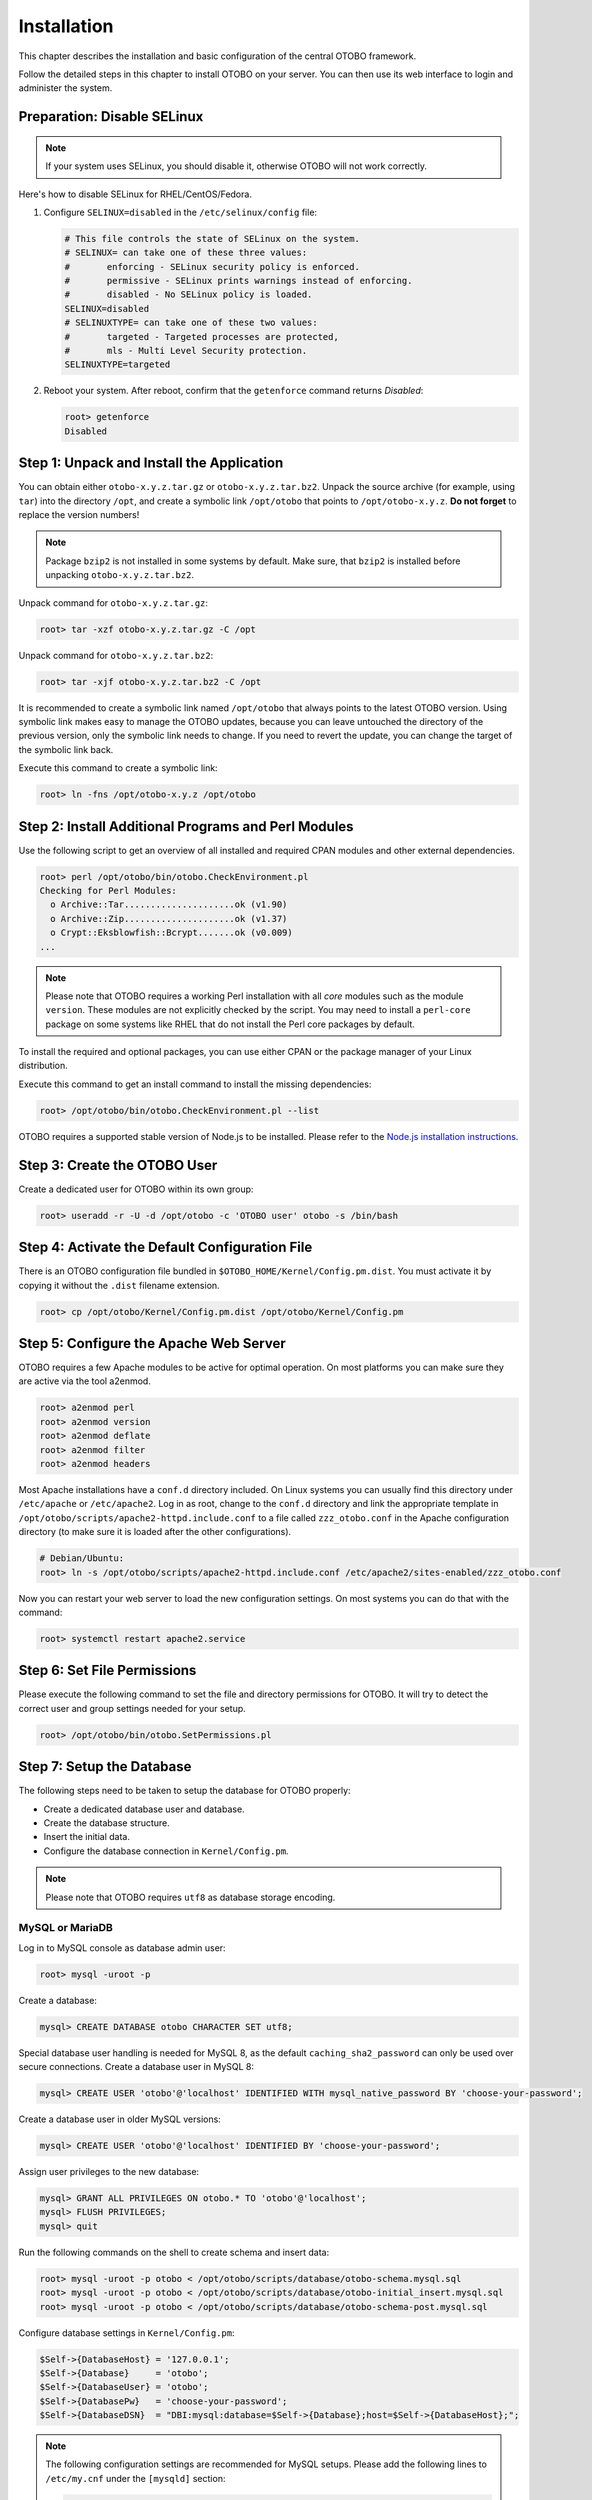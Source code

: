 Installation
============

This chapter describes the installation and basic configuration of the central OTOBO framework.

Follow the detailed steps in this chapter to install OTOBO on your server. You can then use its web interface to login and administer the system.


Preparation: Disable SELinux
----------------------------

.. note::

   If your system uses SELinux, you should disable it, otherwise OTOBO will not work correctly.

Here's how to disable SELinux for RHEL/CentOS/Fedora.

1. Configure ``SELINUX=disabled`` in the ``/etc/selinux/config`` file:

   .. code-block:: none

      # This file controls the state of SELinux on the system.
      # SELINUX= can take one of these three values:
      #       enforcing - SELinux security policy is enforced.
      #       permissive - SELinux prints warnings instead of enforcing.
      #       disabled - No SELinux policy is loaded.
      SELINUX=disabled
      # SELINUXTYPE= can take one of these two values:
      #       targeted - Targeted processes are protected,
      #       mls - Multi Level Security protection.
      SELINUXTYPE=targeted

2. Reboot your system. After reboot, confirm that the ``getenforce`` command returns *Disabled*:

   .. code-block:: bash

      root> getenforce
      Disabled


Step 1: Unpack and Install the Application
------------------------------------------

You can obtain either ``otobo-x.y.z.tar.gz`` or ``otobo-x.y.z.tar.bz2``. Unpack the source archive (for example, using ``tar``) into the directory ``/opt``, and create a symbolic link ``/opt/otobo`` that points to ``/opt/otobo-x.y.z``. **Do not forget** to replace the version numbers!

.. note::

   Package ``bzip2`` is not installed in some systems by default. Make sure, that ``bzip2`` is installed before unpacking ``otobo-x.y.z.tar.bz2``.

Unpack command for ``otobo-x.y.z.tar.gz``:

.. code-block:: bash

   root> tar -xzf otobo-x.y.z.tar.gz -C /opt

Unpack command for ``otobo-x.y.z.tar.bz2``:

.. code-block:: bash

   root> tar -xjf otobo-x.y.z.tar.bz2 -C /opt

It is recommended to create a symbolic link named ``/opt/otobo`` that always points to the latest OTOBO version. Using symbolic link makes easy to manage the OTOBO updates, because you can leave untouched the directory of the previous version, only the symbolic link needs to change. If you need to revert the update, you can change the target of the symbolic link back.

Execute this command to create a symbolic link:

.. code-block:: bash

   root> ln -fns /opt/otobo-x.y.z /opt/otobo


Step 2: Install Additional Programs and Perl Modules
----------------------------------------------------

Use the following script to get an overview of all installed and required CPAN modules and other external dependencies.

.. code-block:: none

   root> perl /opt/otobo/bin/otobo.CheckEnvironment.pl
   Checking for Perl Modules:
     o Archive::Tar.....................ok (v1.90)
     o Archive::Zip.....................ok (v1.37)
     o Crypt::Eksblowfish::Bcrypt.......ok (v0.009)
   ...

.. note::

   Please note that OTOBO requires a working Perl installation with all *core* modules such as the module ``version``. These modules are not explicitly checked by the script. You may need to install a ``perl-core`` package on some systems like RHEL that do not install the Perl core packages by default.

To install the required and optional packages, you can use either CPAN or the package manager of your Linux distribution.

Execute this command to get an install command to install the missing dependencies:

.. code-block:: bash

   root> /opt/otobo/bin/otobo.CheckEnvironment.pl --list

OTOBO requires a supported stable version of Node.js to be installed. Please refer to the `Node.js installation instructions <https://nodejs.org/en/download/package-manager/>`__.


Step 3: Create the OTOBO User
----------------------------

Create a dedicated user for OTOBO within its own group:

.. code-block:: bash

   root> useradd -r -U -d /opt/otobo -c 'OTOBO user' otobo -s /bin/bash


Step 4: Activate the Default Configuration File
-----------------------------------------------

There is an OTOBO configuration file bundled in ``$OTOBO_HOME/Kernel/Config.pm.dist``. You must activate it by copying it without the ``.dist`` filename extension.

.. code-block:: bash

   root> cp /opt/otobo/Kernel/Config.pm.dist /opt/otobo/Kernel/Config.pm


Step 5: Configure the Apache Web Server
---------------------------------------

OTOBO requires a few Apache modules to be active for optimal operation. On most platforms you can make sure they are active via the tool a2enmod.

.. code-block:: bash

   root> a2enmod perl
   root> a2enmod version
   root> a2enmod deflate
   root> a2enmod filter
   root> a2enmod headers

Most Apache installations have a ``conf.d`` directory included. On Linux systems you can usually find this directory under ``/etc/apache`` or ``/etc/apache2``. Log in as root, change to the ``conf.d`` directory and
link the appropriate template in ``/opt/otobo/scripts/apache2-httpd.include.conf`` to a file called
``zzz_otobo.conf`` in the Apache configuration directory (to make sure it is loaded after the other configurations).

.. code-block:: bash

   # Debian/Ubuntu:
   root> ln -s /opt/otobo/scripts/apache2-httpd.include.conf /etc/apache2/sites-enabled/zzz_otobo.conf

Now you can restart your web server to load the new configuration settings. On most systems you can do that with the command:

.. code-block:: bash

   root> systemctl restart apache2.service


Step 6: Set File Permissions
----------------------------

Please execute the following command to set the file and directory permissions for OTOBO. It will try to detect the correct user and group settings needed for your setup.

.. code-block:: bash

   root> /opt/otobo/bin/otobo.SetPermissions.pl


Step 7: Setup the Database
--------------------------

The following steps need to be taken to setup the database for OTOBO properly:

- Create a dedicated database user and database.
- Create the database structure.
- Insert the initial data.
- Configure the database connection in ``Kernel/Config.pm``.

.. note::

   Please note that OTOBO requires ``utf8`` as database storage encoding.

MySQL or MariaDB
~~~~~~~~~~~~~~~~

Log in to MySQL console as database admin user:

.. code-block:: bash

   root> mysql -uroot -p

Create a database:

.. code-block:: bash

   mysql> CREATE DATABASE otobo CHARACTER SET utf8;

Special database user handling is needed for MySQL 8, as the default ``caching_sha2_password`` can only be used over secure connections. Create a database user in MySQL 8:

.. code-block:: bash

   mysql> CREATE USER 'otobo'@'localhost' IDENTIFIED WITH mysql_native_password BY 'choose-your-password';

Create a database user in older MySQL versions:

.. code-block:: bash

   mysql> CREATE USER 'otobo'@'localhost' IDENTIFIED BY 'choose-your-password';

Assign user privileges to the new database:

.. code-block:: bash

   mysql> GRANT ALL PRIVILEGES ON otobo.* TO 'otobo'@'localhost';
   mysql> FLUSH PRIVILEGES;
   mysql> quit

Run the following commands on the shell to create schema and insert data:

.. code-block:: bash

   root> mysql -uroot -p otobo < /opt/otobo/scripts/database/otobo-schema.mysql.sql
   root> mysql -uroot -p otobo < /opt/otobo/scripts/database/otobo-initial_insert.mysql.sql
   root> mysql -uroot -p otobo < /opt/otobo/scripts/database/otobo-schema-post.mysql.sql

Configure database settings in ``Kernel/Config.pm``:

.. code-block:: perl

   $Self->{DatabaseHost} = '127.0.0.1';
   $Self->{Database}     = 'otobo';
   $Self->{DatabaseUser} = 'otobo';
   $Self->{DatabasePw}   = 'choose-your-password';
   $Self->{DatabaseDSN}  = "DBI:mysql:database=$Self->{Database};host=$Self->{DatabaseHost};";

.. note::

   The following configuration settings are recommended for MySQL setups. Please add the following lines to ``/etc/my.cnf`` under the ``[mysqld]`` section:

   .. code-block:: ini

      max_allowed_packet   = 64M
      query_cache_size     = 32M
      innodb_log_file_size = 256M


PostgreSQL
~~~~~~~~~~

.. note::

   We assume, that OTOBO and PostgreSQL server run on the same machine and PostgreSQL uses *Peer* authentication method. For more information see the `Client Authentication <https://www.postgresql.org/docs/current/client-authentication.html>`__ section in the PostgreSQL manual.

Switch to ``postgres`` user:

.. code-block:: bash

   root> su - postgres

Create a database user:

.. code-block:: bash

   postgres> createuser otobo

Create a database:

.. code-block:: bash

   postgres> createdb --encoding=UTF8 --owner=otobo otobo

Run the following commands on the shell to create schema and insert data:

.. code-block:: bash

   otobo> psql < /opt/otobo/scripts/database/otobo-schema.postgresql.sql
   otobo> psql < /opt/otobo/scripts/database/otobo-initial_insert.postgresql.sql
   otobo> psql < /opt/otobo/scripts/database/otobo-schema-post.postgresql.sql

Configure database settings in ``Kernel/Config.pm``:

.. code-block:: perl

   $Self->{DatabaseHost} = '127.0.0.1';
   $Self->{Database}     = 'otobo';
   $Self->{DatabaseUser} = 'otobo';
   $Self->{DatabasePw}   = 'choose-your-password';
   $Self->{DatabaseDSN}  = "DBI:Pg:dbname=$Self->{Database};host=$Self->{DatabaseHost};";


Finishing the Database Setup
~~~~~~~~~~~~~~~~~~~~~~~~~~~~

To verify your database setup, run the following command:

.. code-block:: none

   otobo> /opt/otobo/bin/otobo.Console.pl Maint::Database::Check
   Trying to connect to database 'DBI:Pg:dbname=otobo;host=localhost' with user 'otobo'...
   Connection successful.

Once the database is configured correctly, please initialize the system configuration with the following command:

.. code-block:: none

   otobo> /opt/otobo/bin/otobo.Console.pl Maint::Config::Rebuild
   Rebuilding the system configuration...
   Done.

.. note::

   For security reasons, please change the default password of the admin user ``root@localhost`` by generating a random password:

   .. code-block:: none

      otobo> /opt/otobo/bin/otobo.Console.pl Admin::User::SetPassword root@localhost
      Generated password 'rtB98S55kuc9'.
      Successfully set password for user 'root@localhost'.

   You can also choose to set your own password:

   .. code-block:: none

      otobo> /opt/otobo/bin/otobo.Console.pl Admin::User::SetPassword root@localhost your-own-password
      Successfully set password for user 'root@localhost'


Step 8: Setup Elasticsearch Cluster
-----------------------------------

OTOBO requires an active cluster of Elasticsearch 6.x (higher versions are not supported). The easiest way is to `setup Elasticsearch <https://www.elastic.co/guide/en/elasticsearch/reference/current/setup.html>`__ on the same host as OTOBO and binding it to its default port. With that, no further configuration in OTOBO is needed.

Additionally, OTOBO requires plugins to be installed into Elasticsearch:

.. code-block:: bash

   root> /usr/share/elasticsearch/bin/elasticsearch-plugin install --batch ingest-attachment
   root> /usr/share/elasticsearch/bin/elasticsearch-plugin install --batch analysis-icu

.. note::

   Restart Elasticsearch afterwards, or indexes will not be built.

To verify the Elasticsearch installation, you can use the following command:

.. code-block:: none

   otobo> /opt/otobo/bin/otobo.Console.pl Maint::DocumentSearch::Check
   Trying to connect to cluster...
     Connection successful.


Step 9: Start the OTOBO Daemon and Web Server
--------------------------------------------

The new OTOBO daemon is responsible for handling any asynchronous and recurring tasks in OTOBO. The built-in OTOBO web server process handles the web requests handed over from Apache. Both processes must be started from the ``otobo`` user.

.. code-block:: bash

   otobo> /opt/otobo/bin/otobo.Daemon.pl start
   otobo> /opt/otobo/bin/otobo.WebServer.pl


Step 10: First Login
--------------------

Now you are ready to login to your system at http://localhost/otobo/index.pl as user ``root@localhost`` with the password that was generated (see above).

Use http://localhost to access the external interface.


Step 11: Setup Systemd Files
----------------------------

OTOBO comes with example systemd configuration files that can be used to make sure that the OTOBO daemon and web server are started automatically after the system starts.

.. code-block:: bash

   root> cd /opt/otobo/scripts/systemd
   root> for UNIT in *.service; do cp -vf $UNIT /usr/lib/systemd/system/; systemctl enable $UNIT; done

With this step, the basic system setup is finished.


Step 12: Setup Bash Auto-Completion (optional)
----------------------------------------------

All regular OTOBO command line operations happen via the OTOBO console interface. This provides an auto completion for the bash shell which makes finding the right command and options much easier.

You can activate the bash auto-completion by installing the package ``bash-completion``. It will automatically detect and load the file ``/opt/otobo/.bash_completion`` for the ``otobo`` user.

After restarting your shell, you can just type this command followed by TAB, and it will list all available commands:

.. code-block:: bash

   otobo> /opt/otobo/bin/otobo.Console.pl

If you type a few characters of the command name, TAB will show all matching commands. After typing a complete command, all possible options and arguments will be shown by pressing TAB.

.. note::

   If you have problems, you can add the following line to your ``~/.bashrc`` to execute the commands from the file.

   .. code-block:: bash

      source /opt/otobo/.bash_completion


Step 13: Further Information
----------------------------

We advise you to read the OTOBO :doc:`performance-tuning` chapter.
